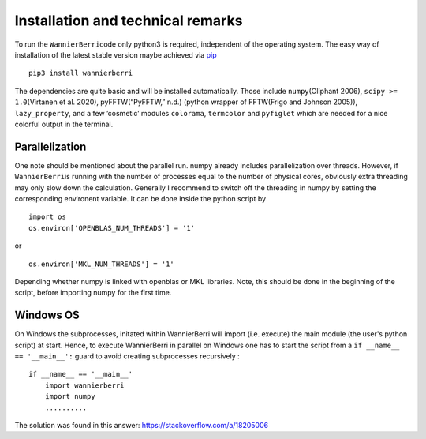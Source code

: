 **********************************
Installation and technical remarks
**********************************

To run the ``WannierBerri``\ code only python3 is required, independent of the
operating system. The easy way of installation of the latest stable
version maybe achieved via `pip <https://pypi.org/project/wannierberri/>`_

::

   pip3 install wannierberri

The dependencies are quite basic and will be installed automatically.
Those include ``numpy``\ (Oliphant 2006), ``scipy >= 1.0``\ (Virtanen et
al. 2020), pyFFTW(“PyFFTW,” n.d.) (python wrapper of FFTW(Frigo and
Johnson 2005)), ``lazy_property``, and a few ’cosmetic’ modules
``colorama``, ``termcolor`` and ``pyfiglet`` which are needed for a nice
colorful output in the terminal.


Parallelization
----------------
One note should be mentioned about the parallel run. numpy already
includes parallelization over threads. However, if ``WannierBerri``\ is
running with the number of processes equal to the number of physical
cores, obviously extra threading may only slow down the calculation.
Generally I recommend to switch off the threading in numpy by setting
the corresponding environent variable. It can be done inside the python
script by

::

   import os
   os.environ['OPENBLAS_NUM_THREADS'] = '1'

or

::

   os.environ['MKL_NUM_THREADS'] = '1'  

Depending whether numpy is linked with openblas or MKL libraries. Note,
this should be done in the beginning of the script, before importing
numpy for the first time.


Windows OS
----------


On Windows the subprocesses, initated within WannierBerri  will import (i.e. execute) the main module (the user's python script) at start. 
Hence, to execute WannierBerri in parallel on Windows one has to start the script from a  ``if __name__ == '__main__':`` guard to avoid creating subprocesses recursively : 

::

    if __name__ == '__main__'
        import wannierberri
        import numpy
        ..........


The solution was found in this answer:  `<https://stackoverflow.com/a/18205006>`_

